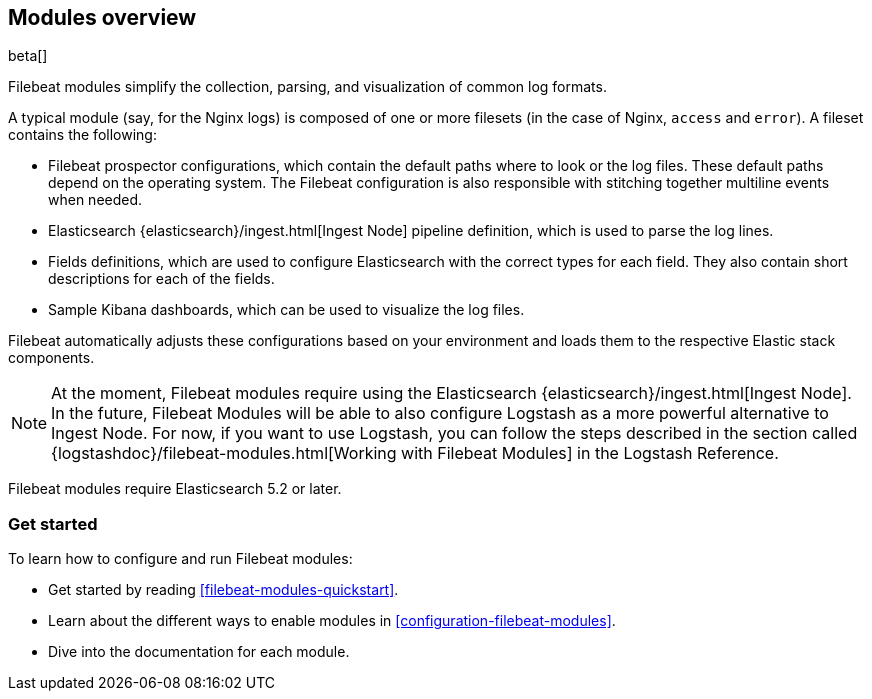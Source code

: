 [[filebeat-modules-overview]]
== Modules overview

beta[]

Filebeat modules simplify the collection, parsing, and visualization of common
log formats.

A typical module (say, for the Nginx logs) is composed of one or
more filesets (in the case of Nginx, `access` and `error`). A fileset contains
the following:

* Filebeat prospector configurations, which contain the default paths where to
  look or the log files. These default paths depend on the operating system.
  The Filebeat configuration is also responsible with stitching together
  multiline events when needed.

* Elasticsearch {elasticsearch}/ingest.html[Ingest Node] pipeline definition,
  which is used to parse the log lines.

* Fields definitions, which are used to configure Elasticsearch with the
  correct types for each field. They also contain short descriptions for each
  of the fields.

* Sample Kibana dashboards, which can be used to visualize the log files.

Filebeat automatically adjusts these configurations based on your environment
and loads them to the respective Elastic stack components.

NOTE: At the moment, Filebeat modules require using the Elasticsearch
{elasticsearch}/ingest.html[Ingest Node]. In the future, Filebeat Modules will
be able to also configure Logstash as a more powerful alternative to Ingest
Node. For now, if you want to use Logstash, you can follow the steps described
in the section called
{logstashdoc}/filebeat-modules.html[Working with Filebeat Modules] in the
Logstash Reference.

Filebeat modules require Elasticsearch 5.2 or later.

[float]
=== Get started

To learn how to configure and run Filebeat modules:

* Get started by reading <<filebeat-modules-quickstart>>.
* Learn about the different ways to enable modules in <<configuration-filebeat-modules>>.
* Dive into the documentation for each module.
